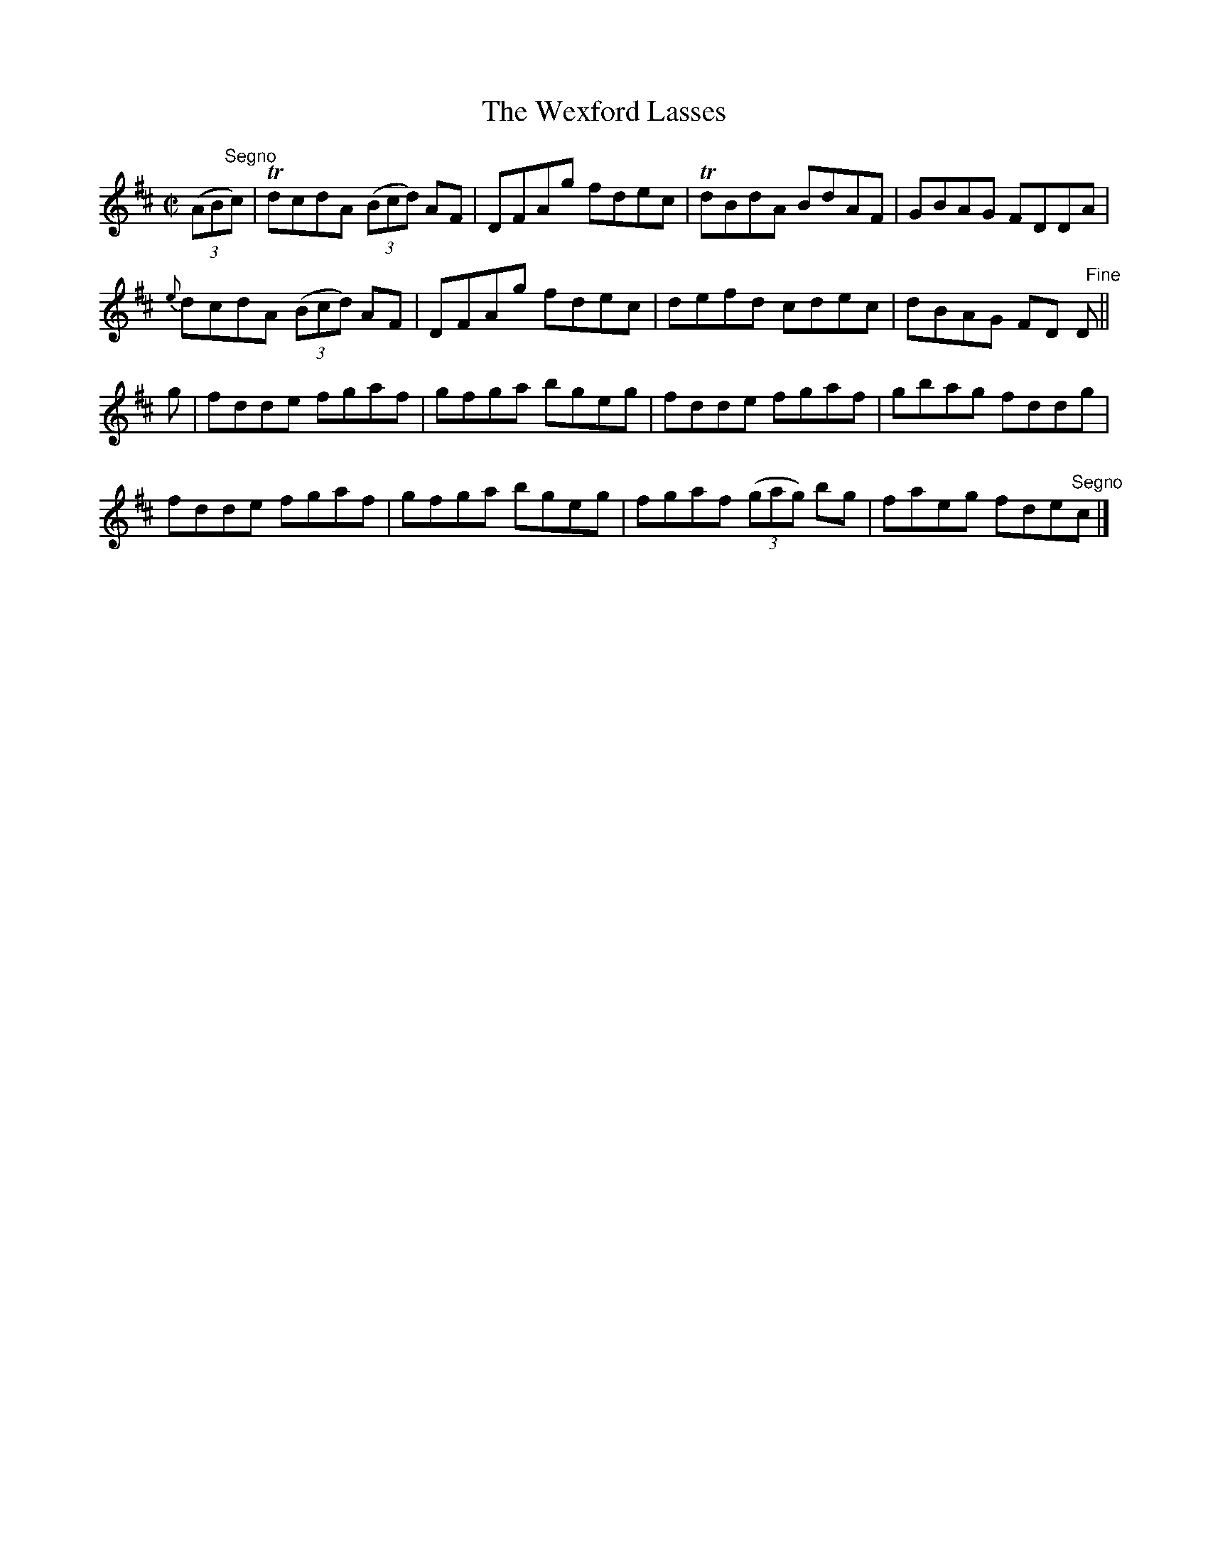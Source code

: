 X:1390
T:The Wexford Lasses
M:C|
L:1/8
N:"collected by McFadden"
B:O'Neill's 1390
K:D
((3AB"Segno"c)|TdcdA ((3Bcd) AF | DFAg fdec| TdBdA BdAF| GBAG FDDA |
              {e}dcdA ((3Bcd) AF | DFAg fdec|  defd cdec| dBAG FD "   Fine"D ||
g  | fdde fgaf | gfga bgeg | fdde fgaf       | gbag fddg |
     fdde fgaf | gfga bgeg | fgaf ((3gag) bg | faeg fde"Segno"c |]
